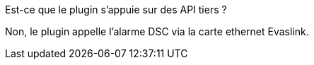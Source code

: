 [panel,primary]
.Est-ce que le plugin s'appuie sur des API tiers ?
--
Non, le plugin appelle l'alarme DSC via la carte ethernet Evaslink.
--
